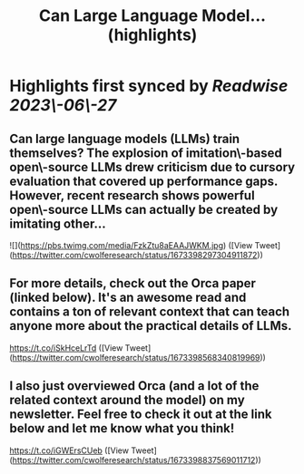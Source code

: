 :PROPERTIES:
:title: Can Large Language Model... (highlights)
:END:
:PROPERTIES:
:author: [[cwolferesearch on Twitter]]
:full-title: "Can Large Language Model..."
:category: [[tweets]]
:url: https://twitter.com/cwolferesearch/status/1673398297304911872
:END:

* Highlights first synced by [[Readwise]] [[2023\-06\-27]]
** Can large language models (LLMs) train themselves?  The explosion of imitation\-based open\-source LLMs drew criticism due to cursory evaluation that covered up performance gaps. However, recent research shows powerful open\-source LLMs can actually be created by imitating other… 

![](https://pbs.twimg.com/media/FzkZtu8aEAAJWKM.jpg) ([View Tweet](https://twitter.com/cwolferesearch/status/1673398297304911872))
** For more details, check out the Orca paper (linked below). It's an awesome read and contains a ton of relevant context that can teach anyone more about the practical details of LLMs. 

https://t.co/iSkHceLrTd ([View Tweet](https://twitter.com/cwolferesearch/status/1673398568340819969))
** I also just overviewed Orca (and a lot of the related context around the model) on my newsletter. Feel free to check it out at the link below and let me know what you think!

https://t.co/iGWErsCUeb ([View Tweet](https://twitter.com/cwolferesearch/status/1673398837569011712))